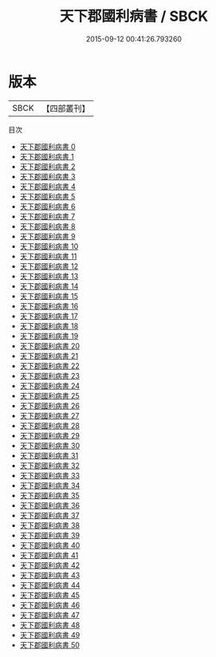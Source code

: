 #+TITLE: 天下郡國利病書 / SBCK

#+DATE: 2015-09-12 00:41:26.793260
* 版本
 |      SBCK|【四部叢刊】  |
目次
 - [[file:KR2k0037_000.txt][天下郡國利病書 0]]
 - [[file:KR2k0037_001.txt][天下郡國利病書 1]]
 - [[file:KR2k0037_002.txt][天下郡國利病書 2]]
 - [[file:KR2k0037_003.txt][天下郡國利病書 3]]
 - [[file:KR2k0037_004.txt][天下郡國利病書 4]]
 - [[file:KR2k0037_005.txt][天下郡國利病書 5]]
 - [[file:KR2k0037_006.txt][天下郡國利病書 6]]
 - [[file:KR2k0037_007.txt][天下郡國利病書 7]]
 - [[file:KR2k0037_008.txt][天下郡國利病書 8]]
 - [[file:KR2k0037_009.txt][天下郡國利病書 9]]
 - [[file:KR2k0037_010.txt][天下郡國利病書 10]]
 - [[file:KR2k0037_011.txt][天下郡國利病書 11]]
 - [[file:KR2k0037_012.txt][天下郡國利病書 12]]
 - [[file:KR2k0037_013.txt][天下郡國利病書 13]]
 - [[file:KR2k0037_014.txt][天下郡國利病書 14]]
 - [[file:KR2k0037_015.txt][天下郡國利病書 15]]
 - [[file:KR2k0037_016.txt][天下郡國利病書 16]]
 - [[file:KR2k0037_017.txt][天下郡國利病書 17]]
 - [[file:KR2k0037_018.txt][天下郡國利病書 18]]
 - [[file:KR2k0037_019.txt][天下郡國利病書 19]]
 - [[file:KR2k0037_020.txt][天下郡國利病書 20]]
 - [[file:KR2k0037_021.txt][天下郡國利病書 21]]
 - [[file:KR2k0037_022.txt][天下郡國利病書 22]]
 - [[file:KR2k0037_023.txt][天下郡國利病書 23]]
 - [[file:KR2k0037_024.txt][天下郡國利病書 24]]
 - [[file:KR2k0037_025.txt][天下郡國利病書 25]]
 - [[file:KR2k0037_026.txt][天下郡國利病書 26]]
 - [[file:KR2k0037_027.txt][天下郡國利病書 27]]
 - [[file:KR2k0037_028.txt][天下郡國利病書 28]]
 - [[file:KR2k0037_029.txt][天下郡國利病書 29]]
 - [[file:KR2k0037_030.txt][天下郡國利病書 30]]
 - [[file:KR2k0037_031.txt][天下郡國利病書 31]]
 - [[file:KR2k0037_032.txt][天下郡國利病書 32]]
 - [[file:KR2k0037_033.txt][天下郡國利病書 33]]
 - [[file:KR2k0037_034.txt][天下郡國利病書 34]]
 - [[file:KR2k0037_035.txt][天下郡國利病書 35]]
 - [[file:KR2k0037_036.txt][天下郡國利病書 36]]
 - [[file:KR2k0037_037.txt][天下郡國利病書 37]]
 - [[file:KR2k0037_038.txt][天下郡國利病書 38]]
 - [[file:KR2k0037_039.txt][天下郡國利病書 39]]
 - [[file:KR2k0037_040.txt][天下郡國利病書 40]]
 - [[file:KR2k0037_041.txt][天下郡國利病書 41]]
 - [[file:KR2k0037_042.txt][天下郡國利病書 42]]
 - [[file:KR2k0037_043.txt][天下郡國利病書 43]]
 - [[file:KR2k0037_044.txt][天下郡國利病書 44]]
 - [[file:KR2k0037_045.txt][天下郡國利病書 45]]
 - [[file:KR2k0037_046.txt][天下郡國利病書 46]]
 - [[file:KR2k0037_047.txt][天下郡國利病書 47]]
 - [[file:KR2k0037_048.txt][天下郡國利病書 48]]
 - [[file:KR2k0037_049.txt][天下郡國利病書 49]]
 - [[file:KR2k0037_050.txt][天下郡國利病書 50]]
